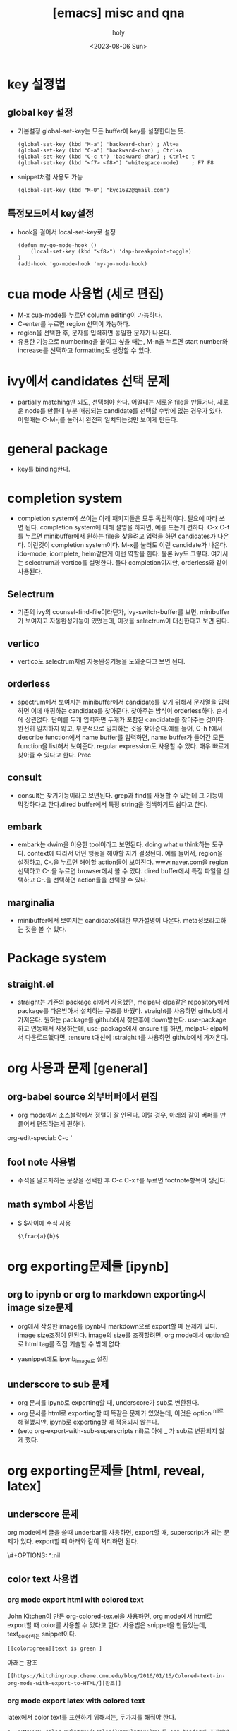 :PROPERTIES:
:ID:       7D812AB6-2A76-4457-A535-E9A41F3E3880
:mtime:    20231031141600 20230806163217 20230806150228 20230806131118
:ctime:    20230806131118
:END:
#+title: [emacs] misc and qna
#+AUTHOR: holy
#+EMAIL: hoyoul.park@gmail.com
#+DATE: <2023-08-06 Sun>
#+DESCRIPTION: 옛날 자료 취합중
#+HUGO_DRAFT: true

* key 설정법
** global key 설정
	- 기본설정 global-set-key는 모든 buffer에 key를 설정한다는 뜻.
     #+begin_example
	 (global-set-key (kbd "M-a") 'backward-char) ; Alt+a
	 (global-set-key (kbd "C-a") 'backward-char) ; Ctrl+a
	 (global-set-key (kbd "C-c t") 'backward-char) ; Ctrl+c t
	 (global-set-key (kbd "<f7> <f8>") 'whitespace-mode)    ; F7 F8
     #+end_example

	- snippet처럼 사용도 가능
	 #+begin_example
     (global-set-key (kbd "M-0") "kyc1682@gmail.com")
 	 #+end_example
** 특정모드에서 key설정
	- hook을 걸어서 local-set-key로 설정
	 #+begin_example
(defun my-go-mode-hook ()
    (local-set-key (kbd "<f8>") 'dap-breakpoint-toggle)
)
(add-hook 'go-mode-hook 'my-go-mode-hook)
 	#+end_example

* cua mode 사용법 (세로 편집)
- M-x cua-mode를 누르면 column editing이 가능하다.
- C-enter를 누르면 region 선택이 가능하다.
- region을 선택한 후, 문자를 입력하면 동일한 문자가 나온다.
- 유용한 기능으로 numbering을 붙이고 싶을 때는, M-n을 누르면 start
  number와 increase를 선택하고 formatting도 설정할 수 있다.
* ivy에서 candidates 선택 문제
- partially matching만 되도, 선택해야 한다. 어떨때는 새로운 file을
  만들거나, 새로운 node를 만들때 부분 매칭되는 candidate를 선택할
  수밖에 없는 경우가 있다. 이럴때는 C-M-j를 눌러서 완전히 일치되는것만
  보이게 만든다.

* general package
  - key를 binding한다.

* completion system
  - completion system에 쓰이는 아래 패키지들은 모두 독립적이다. 필요에
    따라 쓰면 된다. completion system에 대해 설명을 하자면, 예를
    드는게 편하다. C-x C-f를 누르면 minibuffer에서 원하는 file을
    찾을려고 입력을 하면 candidates가 나온다. 이런것이 completion
    system이다. M-x를 눌러도 이런 candidate가 나온다. ido-mode,
    icomplete, helm같은게 이런 역할을 한다. 물론 ivy도 그렇다.
    여기서는 selectrum과 vertico를 설명한다. 둘다 completion이지만,
    orderless와 같이 사용된다.
** Selectrum
   - 기존의 ivy의 counsel-find-file이라던가, ivy-switch-buffer를 보면,
     minibuffer가 보여지고 자동완성기능이 있었는데, 이것을 selectrum이
     대신한다고 보면 된다.
** vertico
   - vertico도 selectrum처럼 자동완성기능을 도와준다고 보면 된다.
** orderless
   - spectrum에서 보여지는 minibuffer에서 candidate를 찾기 위해서
     문자열을 입력하면 이에 매핑하는 candidate를 찾아준다. 찾아주는
     방식이 orderless하다. 순서에 상관없다. 단어를 두개 입력하면
     두개가 포함된 candidate를 찾아주는 것이다. 완전히 일치하지 않고,
     부분적으로 일치하는 것을 찾아준다.예를 들어, C-h f에서 describe
     function에서 name buffer를 입력하면, name buffer가 들어간 모든
     function을 list해서 보여준다. regular expression도 사용할 수
     있다. 매우 빠르게 찾아줄 수 있다고 한다. Prec 
** consult
   - consult는 찾기기능이라고 보면된다. grep과 find를 사용할 수 있는데
     그 기능이 막강하다고 한다.dired buffer에서 특정 string을
     검색하기도 쉽다고 한다.

** embark
   - embark는 dwim을 이용한 tool이라고 보면된다. doing what u
     think하는 도구다. context에 따라서 어떤 행동을 해야할 지가
     결정된다. 예를 들어서, region을 설정하고, C-.을 누르면 해야할
     action들이 보여진다. www.naver.com을 region선택하고 C-.을 누르면
     browser에서 볼 수 있다. dired buffer에서 특정 파일을 선택하고
     C-.을 선택하면 action들을 선택할 수 있다.
** marginalia
   - minibuffer에서 보여지는 candidate에대한 부가설명이 나온다.
     meta정보라고하는 것을 볼 수 있다. 
* Package system
** straight.el
   - straight는 기존의 package.el에서 사용했던, melpa나 elpa같은
     repository에서 package를 다운받아서 설치하는 구조를 바꿨다.
     straight를 사용하면 github에서 가져온다. 원하는 package를
     github에서 찾은후에 down받는다. use-package하고 연동해서
     사용하는데, use-package에서 ensure t를 하면, melpa나 elpa에서
     다운로드했다면, :ensure t대신에 :straight t를 사용하면 github에서
     가져온다.
* org 사용과 문제 [general]
** org-babel source 외부버퍼에서 편집
   - org mode에서 소스블락에서 정렬이 잘 안된다. 이럴 경우, 아래와
     같이 버퍼를 만들어서 편집하는게 편하다.
 #+begin_note
 org-edit-special: C-c '
 #+end_note
** foot note 사용법
    - 주석을 달고자하는 문장을 선택한 후 C-c C-x f를 누르면
      footnote항목이 생긴다.
** math symbol 사용법
   - $ $사이에 수식 사용
      #+begin_example
      $\frac{a}{b}$
      #+end_example

* org exporting문제들 [ipynb]
** org to ipynb or org to markdown exporting시 image size문제
   - org에서 작성한 image를 ipynb나 markdown으로 export할 때 문제가
     있다. image size조정이 안된다.  image의 size를 조정할려면, org
     mode에서 option으로 html tag를 직접 기술할 수 밖에 없다.
   #+begin_note
   #+html: <img src="img/test.png" width="600px">
   #+end_note
   - yasnippet에도 ipynb_image로 설정
** underscore to sub 문제
   - org 문서를 ipynb로 exporting할 때, underscore가 sub로 변환된다.
   - org 문서를 html로 exporting할 때 똑같은 문제가 있었는데, 이것은
     option ^nil로 해결했지만, ipynb로 exporting할 때 적용되지
     않는다.
   - (setq org-export-with-sub-superscripts nil)로 아예 _ 가 sub로 변환되지 않게 했다.

* org exporting문제들 [html, reveal, latex]
** underscore 문제
 #+begin_note
 org mode에서 글을 쓸때 underbar를 사용하면, export할 때, superscript가 되는 문제가 있다. export할 때 아래와 같이 처리하면 된다. 
 #+end_note
  #+begin_tip
 \#+OPTIONS: ^:nil
  #+end_tip
** color text 사용법
*** org mode export html with colored text
  John Kitchen이 만든 org-colored-tex.el을 사용하면, org mode에서
  html로 export할 때 color를 사용할 수 있다고 한다.  사용법은
  snippet을 만들었는데, text_color라는 snippet이다.
  #+BEGIN_SRC text
  [[color:green][text is green ]
  #+END_SRC


  아래는 참조
  #+BEGIN_SRC text
  [[https://kitchingroup.cheme.cmu.edu/blog/2016/01/16/Colored-text-in-org-mode-with-export-to-HTML/][참조]]
  #+END_SRC

*** org mode export latex with colored text
  latex에서 color text를 표현하기 위해서는, 두가지를 해줘야 한다.
  #+BEGIN_SRC text
  1. #+MACRO: color @@latex:{\color{}@@@@latex:}@@ 를 org header에 추가해야 한다.
  #+END_SRC
  #+BEGIN_SRC text
  2. latex snippet을 작성한다.
     {{{color(,this is colored text)}}}
  @@latex:{\color{blue}@@ This text is in org but will come out blue.@@latex:}@@ And this text will be normal.
  #+END_SRC

* Org presentation 사용법
** reveal presentation 사용
org mode에서 presentation을 사용하는 가장 일반적인 방법이 reveal이다. 그런데 reveal은 setting을 해야 제대로 쓸 수 있다.
다음과 같이 설정한다.
#+BEGIN_SRC emacs-lisp
(use-package ox-reveal
:ensure ox-reveal)

(setq org-reveal-root "http://cdn.jsdelivr.net/npm/reveal.js")
(setq org-reveal-mathjax t)

(use-package htmlize
:ensure t)
#+END_SRC
** org-Beamer presentation 사용
   - org-beamer는 C-c e를 누를때 org export option에서 안보이면 우선
     org mode에서 M-x org-beamer-export-pdf를 실행해본다. 그러면
     export option에서 보일수 있다.
** org-tree-slides 사용

* Blog
** hugo + org + github
* org export css
* ibuffer 사용법
- C-x C-b를 누르면 buffer list가 보이는데, 이게 너무 중구 난방이다.
  그래서 category화 한다. 이게 필요한 이유는, buffer들이 너무 많으면
  emacs가 느려질 수 있다. 안 사용하는 buffer는 지워주어야 한다.
- [참고]https://cestlaz.github.io/posts/using-emacs-34-ibuffer-emmet/
* json format
- json 데이터를 인터넷에서 구해서 copy & paste할 때, 보기에 힘들다.
- json-format이라는 함수를 emacs에 설정하고, json을 붙여넣은 후
  block을 정하고 M-x json-format을 호출하면 보기좋게 정렬된 것을 볼 수
  있다.
  
   #+begin_example
(defun json-format ()
(interactive)
(save-excursion
(shell-command-on-region (mark) (point) "python -m json.tool" (buffer-name) t)
)
)
   #+end_example

